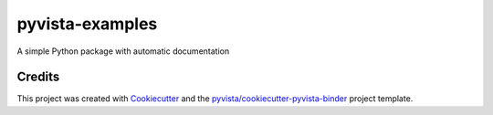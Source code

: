 pyvista-examples
================

.. image:: https://mybinder.org/badge_logo.svg
   :target: https://mybinder.org/v2/gh//pyvista-examples/master
   :alt: Launch on Binder


A simple Python package with automatic documentation



Credits
-------

This project was created with `Cookiecutter`_ and the `pyvista/cookiecutter-pyvista-binder`_ project template.

.. _Cookiecutter: https://github.com/audreyr/cookiecutter
.. _`pyvista/cookiecutter-pyvista-binder`: https://github.com/pyvista/cookiecutter-pyvista-binder
